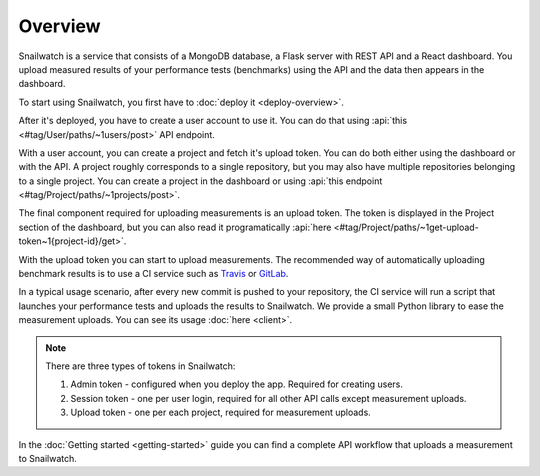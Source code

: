 Overview
========
Snailwatch is a service that consists of a MongoDB database, a Flask server with REST API and a React
dashboard. You upload measured results of your performance tests (benchmarks) using the API and the data then appears
in the dashboard.

To start using Snailwatch, you first have to :doc:`deploy it <deploy-overview>`.

After it's deployed, you have to create a user account to use it.
You can do that using :api:`this <#tag/User/paths/~1users/post>` API endpoint.

With a user account, you can create a project and fetch it's upload token.
You can do both either using the dashboard or with the API. A project roughly
corresponds to a single repository, but you may also have multiple repositories
belonging to a single project. You can create a project in the dashboard
or using :api:`this endpoint <#tag/Project/paths/~1projects/post>`.

The final component required for uploading measurements is an upload token. The token is displayed in the Project
section of the dashboard, but you can also read it programatically
:api:`here <#tag/Project/paths/~1get-upload-token~1{project-id}/get>`.

With the upload token you can start to upload measurements. The recommended way of
automatically uploading benchmark results is to use a CI service such as `Travis <https://travis-ci.org/>`_ or
`GitLab <https://gitlab.com>`_.

In a typical usage scenario, after every new commit is pushed to your repository, the CI service will run a script
that launches your performance tests and uploads the results to Snailwatch. We provide a small Python library to ease the
measurement uploads. You can see its usage :doc:`here <client>`.

.. note ::

    There are three types of tokens in Snailwatch:

    1. Admin token - configured when you deploy the app. Required for creating users.
    2. Session token - one per user login, required for all other API calls except measurement uploads.
    3. Upload token - one per each project, required for measurement uploads.

In the :doc:`Getting started <getting-started>` guide you can find a complete API workflow that uploads a measurement
to Snailwatch.
